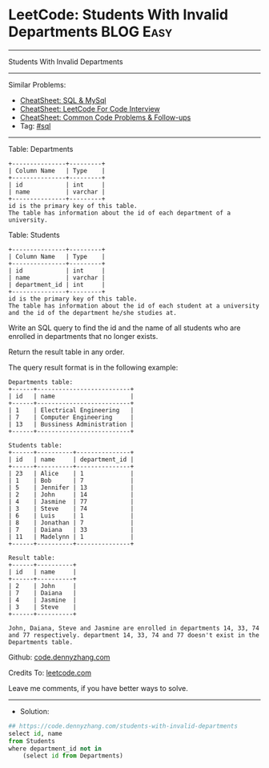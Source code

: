 * LeetCode: Students With Invalid Departments                   :BLOG:Easy:
#+STARTUP: showeverything
#+OPTIONS: toc:nil \n:t ^:nil creator:nil d:nil
:PROPERTIES:
:type:     sql
:END:
---------------------------------------------------------------------
Students With Invalid Departments
---------------------------------------------------------------------
#+BEGIN_HTML
<a href="https://github.com/dennyzhang/code.dennyzhang.com/tree/master/problems/students-with-invalid-departments"><img align="right" width="200" height="183" src="https://www.dennyzhang.com/wp-content/uploads/denny/watermark/github.png" /></a>
#+END_HTML
Similar Problems:
- [[https://cheatsheet.dennyzhang.com/cheatsheet-mysql-A4][CheatSheet: SQL & MySql]]
- [[https://cheatsheet.dennyzhang.com/cheatsheet-leetcode-A4][CheatSheet: LeetCode For Code Interview]]
- [[https://cheatsheet.dennyzhang.com/cheatsheet-followup-A4][CheatSheet: Common Code Problems & Follow-ups]]
- Tag: [[https://code.dennyzhang.com/review-sql][#sql]]
---------------------------------------------------------------------
Table: Departments
#+BEGIN_EXAMPLE
+---------------+---------+
| Column Name   | Type    |
+---------------+---------+
| id            | int     |
| name          | varchar |
+---------------+---------+
id is the primary key of this table.
The table has information about the id of each department of a university.
#+END_EXAMPLE
 
Table: Students
#+BEGIN_EXAMPLE
+---------------+---------+
| Column Name   | Type    |
+---------------+---------+
| id            | int     |
| name          | varchar |
| department_id | int     |
+---------------+---------+
id is the primary key of this table.
The table has information about the id of each student at a university and the id of the department he/she studies at.
#+END_EXAMPLE
 
Write an SQL query to find the id and the name of all students who are enrolled in departments that no longer exists.

Return the result table in any order.

The query result format is in the following example:
#+BEGIN_EXAMPLE
Departments table:
+------+--------------------------+
| id   | name                     |
+------+--------------------------+
| 1    | Electrical Engineering   |
| 7    | Computer Engineering     |
| 13   | Bussiness Administration |
+------+--------------------------+

Students table:
+------+----------+---------------+
| id   | name     | department_id |
+------+----------+---------------+
| 23   | Alice    | 1             |
| 1    | Bob      | 7             |
| 5    | Jennifer | 13            |
| 2    | John     | 14            |
| 4    | Jasmine  | 77            |
| 3    | Steve    | 74            |
| 6    | Luis     | 1             |
| 8    | Jonathan | 7             |
| 7    | Daiana   | 33            |
| 11   | Madelynn | 1             |
+------+----------+---------------+

Result table:
+------+----------+
| id   | name     |
+------+----------+
| 2    | John     |
| 7    | Daiana   |
| 4    | Jasmine  |
| 3    | Steve    |
+------+----------+

John, Daiana, Steve and Jasmine are enrolled in departments 14, 33, 74 and 77 respectively. department 14, 33, 74 and 77 doesn't exist in the Departments table.
#+END_EXAMPLE

Github: [[https://github.com/dennyzhang/code.dennyzhang.com/tree/master/problems/students-with-invalid-departments][code.dennyzhang.com]]

Credits To: [[https://leetcode.com/problems/students-with-invalid-departments/description/][leetcode.com]]

Leave me comments, if you have better ways to solve.
---------------------------------------------------------------------
- Solution:

#+BEGIN_SRC python
## https://code.dennyzhang.com/students-with-invalid-departments
select id, name
from Students
where department_id not in
    (select id from Departments)
#+END_SRC

#+BEGIN_HTML
<div style="overflow: hidden;">
<div style="float: left; padding: 5px"> <a href="https://www.linkedin.com/in/dennyzhang001"><img src="https://www.dennyzhang.com/wp-content/uploads/sns/linkedin.png" alt="linkedin" /></a></div>
<div style="float: left; padding: 5px"><a href="https://github.com/dennyzhang"><img src="https://www.dennyzhang.com/wp-content/uploads/sns/github.png" alt="github" /></a></div>
<div style="float: left; padding: 5px"><a href="https://www.dennyzhang.com/slack" target="_blank" rel="nofollow"><img src="https://www.dennyzhang.com/wp-content/uploads/sns/slack.png" alt="slack"/></a></div>
</div>
#+END_HTML
